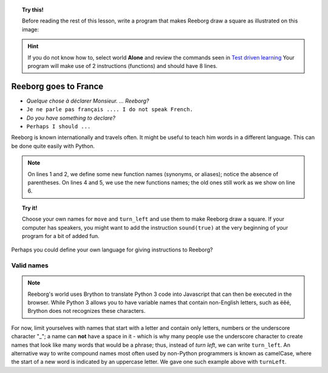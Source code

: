 
.. topic:: Try this!

    Before reading the rest of this lesson, 
    write a program that makes Reeborg draw a square as illustrated on
    this image: |image0|
    

.. |image0| image:: ../../src/images/square.png

.. hint::

    If you do not know how to, select world **Alone** and 
    review the commands seen in `Test driven learning <home.html>`_
    Your program will make use of 2 instructions (functions) and should
    have 8 lines.

Reeborg goes to France
======================

-  *Quelque chose à déclarer Monsieur. ... Reeborg?*
-  ``Je ne parle pas français .... I do not speak French.``
-  *Do you have something to declare?*
-  ``Perhaps I should ...``

Reeborg is known internationally and travels often. It might be useful
to teach him words in a different language. This can be done quite easily with
Python.

.. note::

   On lines 1 and 2, we define some new function names (synonyms, or aliases); notice
   the absence of parentheses.
   On lines 4 and 5, we use the new functions names; the old ones still work
   as we show on line 6.

.. code-block:: python
    :linenos:

    forward = move
    turnLeft = turn_left

    forward()
    turnLeft()
    move()

.. topic:: Try it!

    Choose your own names for ``move`` and ``turn_left`` and use them
    to make Reeborg draw a square.  If your computer has speakers, you
    might want to add the instruction ``sound(true)`` at the very beginning
    of your program for a bit of added fun.

Perhaps you could define your own language for giving instructions to
Reeborg?

Valid names
-----------

.. note::

    Reeborg's world uses Brython to translate Python 3 code into Javascript
    that can then be executed in the browser.  While Python 3 allows you to 
    have variable names that contain non-English letters, such as ëêé,
    Brython does not recognizes these characters. 

For now, limit yourselves with names that start with a letter and
contain only letters, numbers or the underscore character "\_"; a name
can **not** have a space in it - which is why many people use the
underscore character to create names that look like many words that
would be a phrase; thus, instead of *turn left*, we can write ``turn_left``.
An alternative way to write compound names most often used by non-Python
programmers is known as camelCase, where the start of a new word is
indicated by an uppercase letter.  We gave one such example above with
``turnLeft``.


